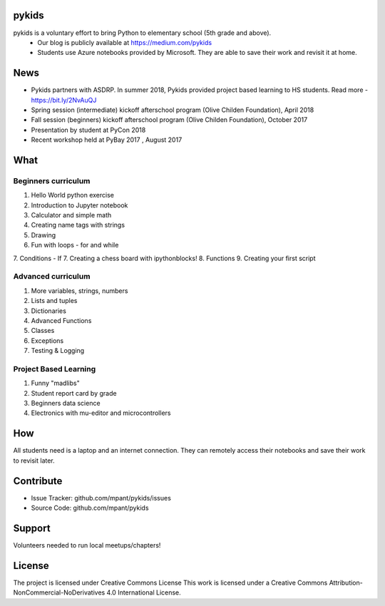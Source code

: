 pykids
========

pykids is a voluntary effort to bring Python to elementary school (5th grade and above). 
 - Our blog is publicly available at https://medium.com/pykids
 - Students use Azure notebooks provided by Microsoft. They are able to save their work and revisit it at home.

News
========
- Pykids partners with ASDRP. In summer 2018, Pykids provided project based learning to HS students. Read more - https://bit.ly/2NvAuQJ
- Spring session (intermediate) kickoff afterschool program (Olive Childen Foundation), April 2018
- Fall session (beginners) kickoff afterschool program (Olive Childen Foundation), October 2017
- Presentation by student at PyCon 2018
- Recent workshop held at PyBay 2017 , August 2017

What
========

Beginners curriculum
---------------------
1. Hello World python exercise
2. Introduction to Jupyter notebook
3. Calculator and simple math
4. Creating name tags with strings 
5. Drawing 
6. Fun with loops - for and while
7. Conditions - If
7. Creating a chess board with ipythonblocks! 
8. Functions 
9. Creating your first script

Advanced curriculum
---------------------
1. More variables, strings, numbers
2. Lists and tuples
3. Dictionaries
4. Advanced Functions
5. Classes
6. Exceptions
7. Testing & Logging

Project Based Learning
---------------------
1. Funny "madlibs"  
2. Student report card by grade
3. Beginners data science
4. Electronics with mu-editor and microcontrollers

How
========

All students need is a laptop and an internet connection. They can remotely access their notebooks and save their work to revisit later. 


Contribute
===========

- Issue Tracker: github.com/mpant/pykids/issues
- Source Code: github.com/mpant/pykids

Support
===========
Volunteers needed to run local meetups/chapters!

License
===========

The project is licensed under Creative Commons License
This work is licensed under a Creative Commons Attribution-NonCommercial-NoDerivatives 4.0 International License.

